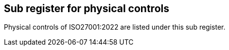 ## Sub register for physical controls

Physical controls of ISO27001:2022 are listed under this sub register.